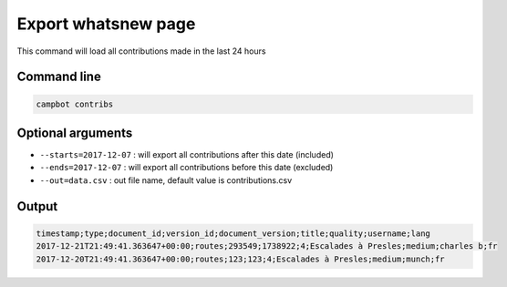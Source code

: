 Export whatsnew page
====================

This command will load all contributions made in the last 24 hours

Command line
------------

.. code-block:: bash

    campbot contribs


Optional arguments
------------------

* ``--starts=2017-12-07`` : will export all contributions after this date (included)
* ``--ends=2017-12-07`` : will export all contributions before this date (excluded)
* ``--out=data.csv`` : out file name, default value is contributions.csv


Output
------

.. code-block:: csv

    timestamp;type;document_id;version_id;document_version;title;quality;username;lang
    2017-12-21T21:49:41.363647+00:00;routes;293549;1738922;4;Escalades à Presles;medium;charles b;fr
    2017-12-20T21:49:41.363647+00:00;routes;123;123;4;Escalades à Presles;medium;munch;fr